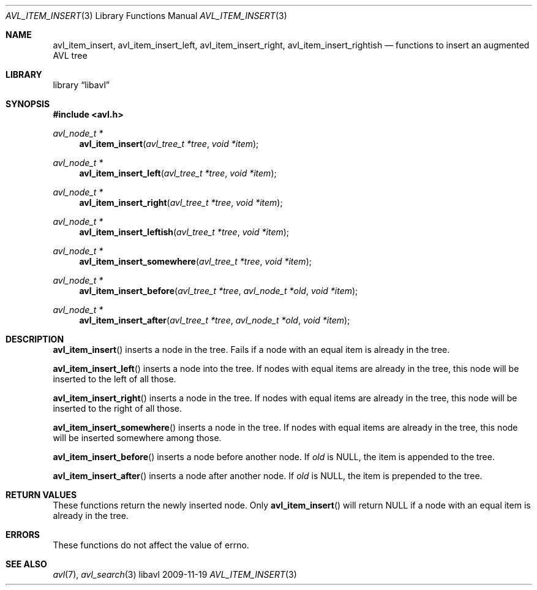 .Dd 2009-11-19
.Dt AVL_ITEM_INSERT 3
.Os libavl
.Sh NAME
.Nm avl_item_insert ,
.Nm avl_item_insert_left ,
.Nm avl_item_insert_right ,
.Nm avl_item_insert_rightish
.Nd functions to insert an augmented AVL tree
.Sh LIBRARY
.Lb libavl
.Sh SYNOPSIS
.In avl.h
.Ft avl_node_t *
.Fn avl_item_insert "avl_tree_t *tree" "void *item"
.Ft avl_node_t *
.Fn avl_item_insert_left "avl_tree_t *tree" "void *item"
.Ft avl_node_t *
.Fn avl_item_insert_right "avl_tree_t *tree" "void *item"
.Ft avl_node_t *
.Fn avl_item_insert_leftish "avl_tree_t *tree" "void *item"
.Ft avl_node_t *
.Fn avl_item_insert_somewhere "avl_tree_t *tree" "void *item"
.Ft avl_node_t *
.Fn avl_item_insert_before "avl_tree_t *tree" "avl_node_t *old" "void *item"
.Ft avl_node_t *
.Fn avl_item_insert_after "avl_tree_t *tree" "avl_node_t *old" "void *item"
.Sh DESCRIPTION
.Fn avl_item_insert
inserts a node in the tree.
Fails if a node with an equal item is already in the tree.
.Pp
.Fn avl_item_insert_left
inserts a node into the tree.
If nodes with equal items are already in the tree, this node will
be inserted to the left of all those.
.Pp
.Fn avl_item_insert_right
inserts a node in the tree.
If nodes with equal items are already in the tree, this node will
be inserted to the right of all those.
.Pp
.Fn avl_item_insert_somewhere
inserts a node in the tree.
If nodes with equal items are already in the tree, this node will
be inserted somewhere among those.
.Pp
.Fn avl_item_insert_before
inserts a node before another node.
If
.Fa old
is
.Dv NULL ,
the item is appended to the tree.
.Pp
.Fn avl_item_insert_after
inserts a node after another node.
If
.Fa old
is
.Dv NULL ,
the item is prepended to the tree.
.Sh RETURN VALUES
These functions return the newly inserted node.
Only
.Fn avl_item_insert
will return
.Dv NULL
if a node with an equal item is already in the tree.
.Sh ERRORS
These functions do not affect the value of
.Dv errno .
.Sh SEE ALSO
.Xr avl 7 ,
.Xr avl_search 3
